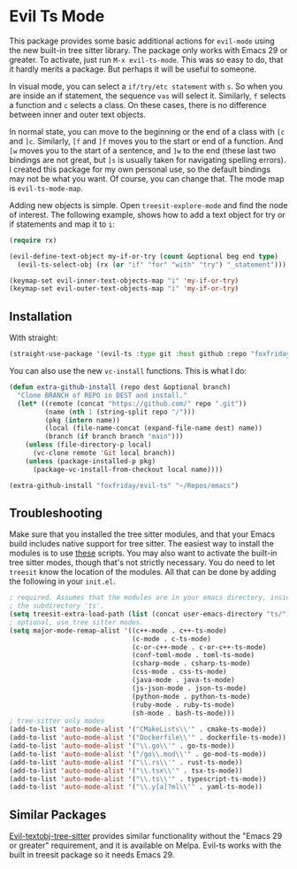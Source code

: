 * Evil Ts Mode

This package provides some basic additional actions for ~evil-mode~ using the new built-in
tree sitter library. The package only works with Emacs 29 or greater. To activate, just
run ~M-x evil-ts-mode~. This was so easy to do, that it hardly merits a package. But perhaps
it will be useful to someone.

In visual mode, you can select a ~if/try/etc statement~ with ~s~. So when you are inside an if
statement, the sequence ~vas~ will select it. Similarly, ~f~ selects a function and ~c~ selects
a class. On these cases, there is no difference between inner and outer text objects.

In normal state, you can move to the beginning or the end of a class with ~[c~ and ~]c~.
Similarly, ~[f~ and ~]f~ moves you to the start or end of a function. And ~[w~ moves you to the
start of a sentence, and ~]w~ to the end (these last two bindings are not great, but ~]s~ is
usually taken for navigating spelling errors). I created this package for my own personal
use, so the default bindings may not be what you want. Of course, you can change that. The
mode map is ~evil-ts-mode-map~.

Adding new objects is simple. Open ~treesit-explore-mode~ and find the node of interest. The
following example, shows how to add a text object for try or if statements and map it to
~i~:

#+begin_src emacs-lisp :tangle yes
(require rx)

(evil-define-text-object my-if-or-try (count &optional beg end type)
  (evil-ts-select-obj (rx (or "if" "for" "with" "try") "_statement")))

(keymap-set evil-inner-text-objects-map "i" 'my-if-or-try)
(keymap-set evil-outer-text-objects-map "i" 'my-if-or-try)
#+end_src

** Installation

With straight:

#+begin_src emacs-lisp
(straight-use-package '(evil-ts :type git :host github :repo "foxfriday/evil-ts"))
#+end_src

You can also use the new ~vc-install~ functions. This is what I do:

#+begin_src emacs-lisp :tangle yes
(defun extra-github-install (repo dest &optional branch)
  "Clone BRANCH of REPO in DEST and install."
  (let* ((remote (concat "https://github.com/" repo ".git"))
         (name (nth 1 (string-split repo "/")))
         (pkg (intern name))
         (local (file-name-concat (expand-file-name dest) name))
         (branch (if branch branch "main")))
    (unless (file-directory-p local)
      (vc-clone remote 'Git local branch))
    (unless (package-installed-p pkg)
      (package-vc-install-from-checkout local name))))

(extra-github-install "foxfriday/evil-ts" "~/Repos/emacs")
#+end_src

** Troubleshooting

Make sure that you installed the tree sitter modules, and that your Emacs build includes
native support for tree sitter. The easiest way to install the modules is to use [[https://github.com/casouri/tree-sitter-module][these]]
scripts. You may also want to activate the built-in tree sitter modes, though that's not
strictly necessary. You do need to let ~treesit~ know the location of the modules. All that
can be done by adding the following in your ~init.el~.

#+begin_src emacs-lisp
; required. Assumes that the modules are in your emacs directory, inside
; the subdirectory 'ts'.
(setq treesit-extra-load-path (list (concat user-emacs-directory "ts/")))
; optional, use tree sitter modes.
(setq major-mode-remap-alist '((c++-mode . c++-ts-mode)
                               (c-mode . c-ts-mode)
                               (c-or-c++-mode . c-or-c++-ts-mode)
                               (conf-toml-mode . toml-ts-mode)
                               (csharp-mode . csharp-ts-mode)
                               (css-mode . css-ts-mode)
                               (java-mode . java-ts-mode)
                               (js-json-mode . json-ts-mode)
                               (python-mode . python-ts-mode)
                               (ruby-mode . ruby-ts-mode)
                               (sh-mode . bash-ts-mode)))
; tree-sitter only modes
(add-to-list 'auto-mode-alist '("CMakeLists\\'" . cmake-ts-mode))
(add-to-list 'auto-mode-alist '("Dockerfile\\'" . dockerfile-ts-mode))
(add-to-list 'auto-mode-alist '("\\.go\\'" . go-ts-mode))
(add-to-list 'auto-mode-alist '("/go\\.mod\\'" . go-mod-ts-mode))
(add-to-list 'auto-mode-alist '("\\.rs\\'" . rust-ts-mode))
(add-to-list 'auto-mode-alist '("\\.tsx\\'" . tsx-ts-mode))
(add-to-list 'auto-mode-alist '("\\.ts\\'" . typescript-ts-mode))
(add-to-list 'auto-mode-alist '("\\.y[a]?ml\\'" . yaml-ts-mode))
#+end_src

** Similar Packages

[[https://github.com/meain/evil-textobj-tree-sitter][Evil-textobj-tree-sitter]] provides similar functionality without the "Emacs 29 or greater"
requirement, and it is available on Melpa. Evil-ts works with the built in treesit package
so it needs Emacs 29.
